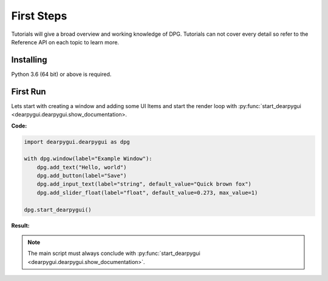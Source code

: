 First Steps
===========

.. meta::
   :description lang=en: The starting point for the tutorial set.

Tutorials will give a broad overview and working knowledge of DPG. Tutorials can not cover every detail
so refer to the Reference API on each topic to learn more.

Installing
-----------

Python 3.6 (64 bit) or above is required.

.. prompt:: cmd

    pip install dearpygui

First Run
---------

Lets start with creating a window and adding some UI Items
and start the render loop with :py:func:`start_dearpygui <dearpygui.dearpygui.show_documentation>.

.. seealso:: :doc: `Markdown <..\api-reference\render-loop`

**Code:**

.. code-block:: python

    import dearpygui.dearpygui as dpg

    with dpg.window(label="Example Window"):
        dpg.add_text("Hello, world")
        dpg.add_button(label="Save")
        dpg.add_input_text(label="string", default_value="Quick brown fox")
        dpg.add_slider_float(label="float", default_value=0.273, max_value=1)

    dpg.start_dearpygui()

**Result:**

.. image:: https://raw.githubusercontent.com/hoffstadt/DearPyGui/assets/BasicUsageExample1.PNG

.. note:: The main script must always conclude with :py:func:`start_dearpygui <dearpygui.dearpygui.show_documentation>`.
